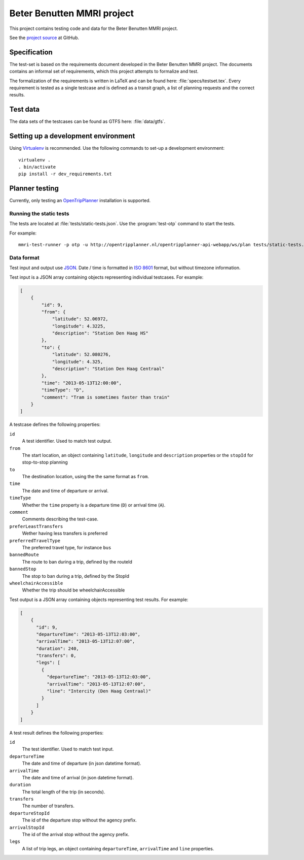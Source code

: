 ===========================
Beter Benutten MMRI project
===========================

This project contains testing code and data for the Beter Benutten MMRI project.

See the `project source`_ at GitHub.

.. _`project source`: https://github.com/plannerstack/mmri


Specification
=============

The test-set is based on the requirements document developed in the Beter Benutten MMRI project. The documents contains an informal set of requirements, which this project attempts to formalize and test.

The formalization of the requirements is written in LaTeX and can be found here: :file:`specs/testset.tex`. Every requirement is tested as a single testcase and is defined as a transit graph, a list of planning requests and the correct results.


Test data
=========

The data sets of the testcases can be found as GTFS here: :file:`data/gtfs`.


Setting up a development environment
====================================

Using Virtualenv_ is recommended. Use the following commands to set-up a
development environment::

    virtualenv .
    . bin/activate
    pip install -r dev_requirements.txt

.. _Virtualenv: http://virtualenv.org


Planner testing
===============

Currently, only testing an OpenTripPlanner_ installation is supported.


Running the static tests
------------------------

The tests are located at :file:`tests/static-tests.json`. Use the
:program:`test-otp` command to start the tests.

.. program-output:: test-otp --help

For example::

    mmri-test-runner -p otp -u http://opentripplanner.nl/opentripplanner-api-webapp/ws/plan tests/static-tests.json output.json

.. _OpenTripPlanner: http://www.opentripplanner.org


Data format
-----------

Test input and output use JSON_. Date / time is formatted in `ISO 8601`_ format, but without timezone information.

.. _JSON: http://en.wikipedia.org/wiki/JSON
.. _`ISO 8601`: http://en.wikipedia.org/wiki/ISO_8601


Test input is a JSON array containing objects representing individual testcases. For example:

.. code-block:: json

    [
        {
            "id": 9,
            "from": {
                "latitude": 52.06972,
                "longitude": 4.3225,
                "description": "Station Den Haag HS"
            },
            "to": {
                "latitude": 52.080276,
                "longitude": 4.325,
                "description": "Station Den Haag Centraal"
            },
            "time": "2013-05-13T12:00:00",
            "timeType": "D",
            "comment": "Tram is sometimes faster than train"
        }
    ]

A testcase defines the following properties:

``id``
    A test identifier. Used to match test output.

``from``
    The start location, an object containing ``latitude``, ``longitude`` and ``description`` properties or the ``stopId`` for stop-to-stop planning

``to``
    The destination location, using the the same format as ``from``.

``time``
    The date and time of departure or arrival.

``timeType``
    Whether the ``time`` property is a departure time (``D``) or arrival time (``A``).

``comment``
    Comments describing the test-case.

``preferLeastTransfers``
    Wether having less transfers is preferred

``preferredTravelType``
    The preferred travel type, for instance ``bus``

``bannedRoute``
    The route to ban during a trip, defined by the routeId

``bannedStop``
    The stop to ban during a trip, defined by the StopId

``wheelchairAccessible``
    Whether the trip should be wheelchairAccessible


Test output is a JSON array containing objects representing test results. For example:

.. code-block:: json

    [
        {
          "id": 9,
          "departureTime": "2013-05-13T12:03:00",
          "arrivalTime": "2013-05-13T12:07:00",
          "duration": 240,
          "transfers": 0,
          "legs": [
            {
              "departureTime": "2013-05-13T12:03:00",
              "arrivalTime": "2013-05-13T12:07:00",
              "line": "Intercity (Den Haag Centraal)"
            }
          ]
        }
    ]

A test result defines the following properties:

``id``
    The test identifier. Used to match test input.

``departureTime``
    The date and time of departure (in json datetime format).

``arrivalTime``
    The date and time of arrival (in json datetime format).

``duration``
    The total length of the trip (in seconds).

``transfers``
    The number of transfers.

``departureStopId``
    The id of the departure stop without the agency prefix.

``arrivalStopId``
    The id of the arrival stop without the agency prefix.

``legs``
    A list of trip legs, an object containing ``departureTime``, ``arrivalTime`` and ``line`` properties.
